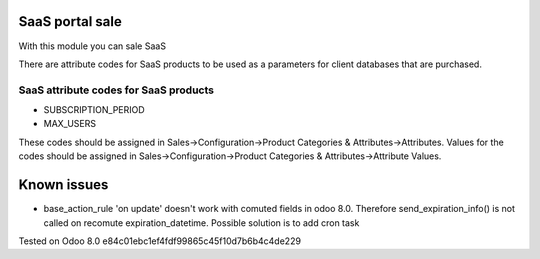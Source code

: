 SaaS portal sale
================

With this module you can sale SaaS

There are attribute codes for SaaS products to be used as a parameters for client databases that are purchased.

SaaS attribute codes for SaaS products
--------------------------------------
* SUBSCRIPTION_PERIOD
* MAX_USERS

These codes should be assigned in Sales->Configuration->Product Categories & Attributes->Attributes.
Values for the codes should be assigned in Sales->Configuration->Product Categories & Attributes->Attribute Values.


Known issues
============

* base_action_rule 'on update' doesn't work with comuted fields in odoo 8.0.
  Therefore send_expiration_info() is not called on recomute expiration_datetime.
  Possible solution is to add cron task

Tested on Odoo 8.0 e84c01ebc1ef4fdf99865c45f10d7b6b4c4de229
